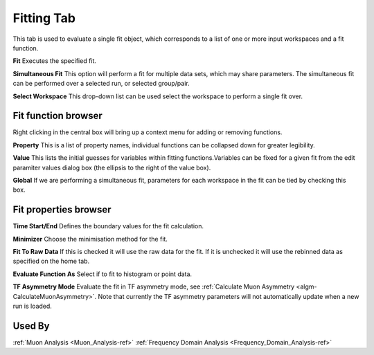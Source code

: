 .. _muon_fitting_tab-ref:

Fitting Tab
-----------

.. image::  ../../images/muon_interface_tab_fitting.png
   :align: right
   :height: 400px

This tab is used to evaluate a single fit object, which corresponds to a list of one or more input workspaces and a fit function.

**Fit** Executes the specified fit.

**Simultaneous Fit** This option will perform a fit for multiple data sets, which may share parameters.
The simultaneous fit can be performed over a selected run, or selected group/pair.

**Select Workspace** This drop-down list can be used select the workspace to perform a single fit over.

Fit function browser
^^^^^^^^^^^^^^^^^^^^

.. image::  ../../images/muon_interface_tab_fitting_browser.png
   :height: 125px

Right clicking in the central box will bring up a context menu for adding or removing functions.

**Property** This is a list of property names, individual functions can be collapsed down for greater legibility.

**Value** This lists the initial guesses for variables within fitting functions.Variables can be fixed for a given fit
from the edit paramiter values dialog box (the ellipsis to the right of the value box).

**Global** If we are performing a simultaneous fit, parameters for each workspace in the fit can be tied by checking this box.

Fit properties browser
^^^^^^^^^^^^^^^^^^^^^^

**Time Start/End** Defines the boundary values for the fit calculation.

**Minimizer** Choose the minimisation method for the fit.

**Fit To Raw Data** If this is checked it will use the raw data for the fit.
If it is unchecked it will use the rebinned data as specified on the home tab.

**Evaluate Function As** Select if to fit to histogram or point data.

**TF Asymmetry Mode** Evaluate the fit in TF asymmetry mode, see :ref:`Calculate Muon Asymmetry <algm-CalculateMuonAsymmetry>`. Note that currently the TF asymmetry parameters will not automatically update when a new run is loaded.

Used By
^^^^^^^

:ref:`Muon Analysis <Muon_Analysis-ref>`
:ref:`Frequency Domain Analysis <Frequency_Domain_Analysis-ref>`
